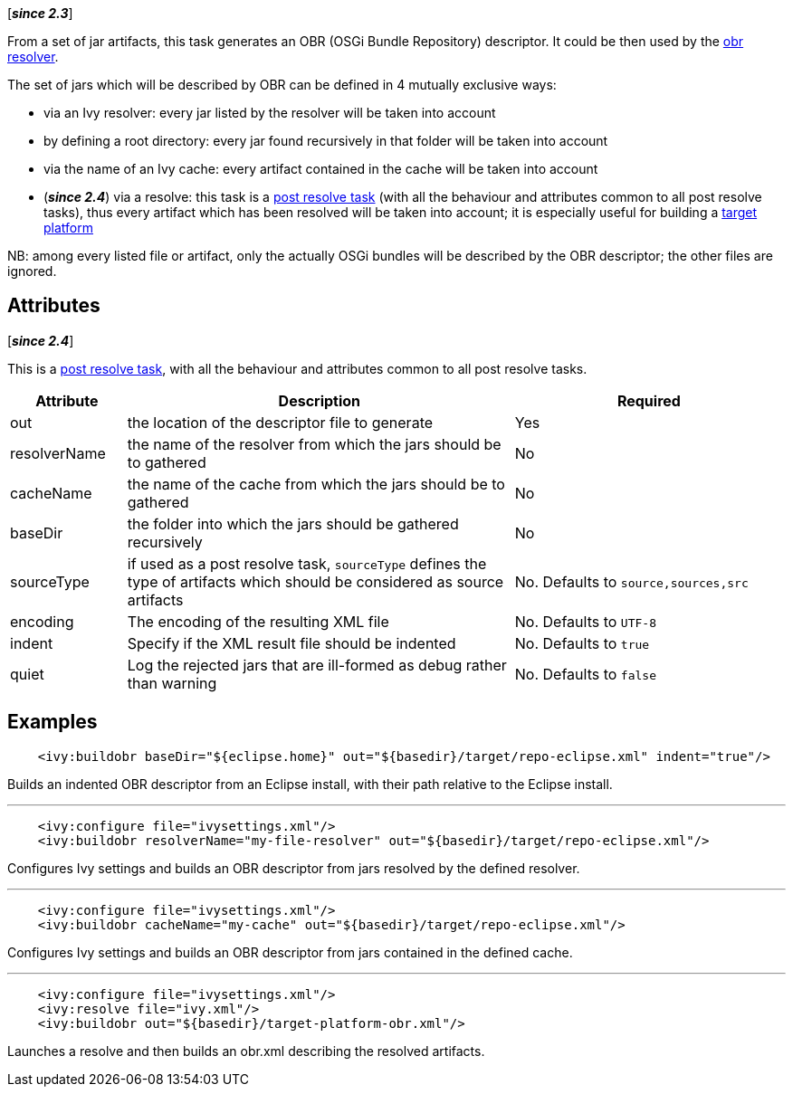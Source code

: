 ////
   Licensed to the Apache Software Foundation (ASF) under one
   or more contributor license agreements.  See the NOTICE file
   distributed with this work for additional information
   regarding copyright ownership.  The ASF licenses this file
   to you under the Apache License, Version 2.0 (the
   "License"); you may not use this file except in compliance
   with the License.  You may obtain a copy of the License at

     http://www.apache.org/licenses/LICENSE-2.0

   Unless required by applicable law or agreed to in writing,
   software distributed under the License is distributed on an
   "AS IS" BASIS, WITHOUT WARRANTIES OR CONDITIONS OF ANY
   KIND, either express or implied.  See the License for the
   specific language governing permissions and limitations
   under the License.
////

[*__since 2.3__*]

From a set of jar artifacts, this task generates an OBR (OSGi Bundle Repository) descriptor. It could be then used by the link:../resolver/obr.html[obr resolver].

The set of jars which will be described by OBR can be defined in 4 mutually exclusive ways:

* via an Ivy resolver: every jar listed by the resolver will be taken into account
* by defining a root directory: every jar found recursively in that folder will be taken into account
* via the name of an Ivy cache: every artifact contained in the cache will be taken into account
* (*__since 2.4__*) via a resolve: this task is a link:../use/postresolvetask.html[post resolve task] (with all the behaviour and attributes common to all post resolve tasks), thus every artifact which has been resolved will be taken into account; it is especially useful for building a link:../osgi/target-platform.html[target platform]

NB: among every listed file or artifact, only the actually OSGi bundles will be described by the OBR descriptor; the other files are ignored.

== Attributes

[*__since 2.4__*]

This is a link:../use/postresolvetask.html[post resolve task], with all the behaviour and attributes common to all post resolve tasks.

[options="header",cols="15%,50%,35%"]
|=======
|Attribute|Description|Required
|out|the location of the descriptor file to generate|Yes
|resolverName|the name of the resolver from which the jars should be to gathered|No
|cacheName|the name of the cache from which the jars should be to gathered|No
|baseDir|the folder into which the jars should be gathered recursively|No
|sourceType|if used as a post resolve task, `sourceType` defines the type of artifacts which should be considered as source artifacts|No. Defaults to `source,sources,src`
|encoding|The encoding of the resulting XML file|No. Defaults to `UTF-8`
|indent|Specify if the XML result file should be indented|No. Defaults to `true`
|quiet|Log the rejected jars that are ill-formed as debug rather than warning|No. Defaults to `false`
|=======

== Examples

[source,xml]
----
    <ivy:buildobr baseDir="${eclipse.home}" out="${basedir}/target/repo-eclipse.xml" indent="true"/>
----

Builds an indented OBR descriptor from an Eclipse install, with their path relative to the Eclipse install.

'''

[source,xml]
----
    <ivy:configure file="ivysettings.xml"/>
    <ivy:buildobr resolverName="my-file-resolver" out="${basedir}/target/repo-eclipse.xml"/>
----

Configures Ivy settings and builds an OBR descriptor from jars resolved by the defined resolver.

'''

[source,xml]
----
    <ivy:configure file="ivysettings.xml"/>
    <ivy:buildobr cacheName="my-cache" out="${basedir}/target/repo-eclipse.xml"/>
----

Configures Ivy settings and builds an OBR descriptor from jars contained in the defined cache.

'''

[source,xml]
----
    <ivy:configure file="ivysettings.xml"/>
    <ivy:resolve file="ivy.xml"/>
    <ivy:buildobr out="${basedir}/target-platform-obr.xml"/>
----

Launches a resolve and then builds an obr.xml describing the resolved artifacts.
